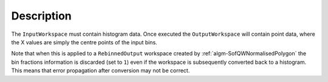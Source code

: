 .. algorithm::

.. summary::

.. relatedalgorithms::

.. properties::

Description
-----------

The ``InputWorkspace`` must contain histogram data. Once executed the
``OutputWorkspace`` will contain point data, where the X values are simply
the centre points of the input bins.

Note that when this is applied to a ``RebinnedOutput`` workspace created
by :ref:`algm-SofQWNormalisedPolygon` the bin fractions information is
discarded (set to ``1``) even if the workspace is subsequently converted
back to a histogram. This means that error propagation after conversion
may not be correct.

.. categories::

.. sourcelink::
